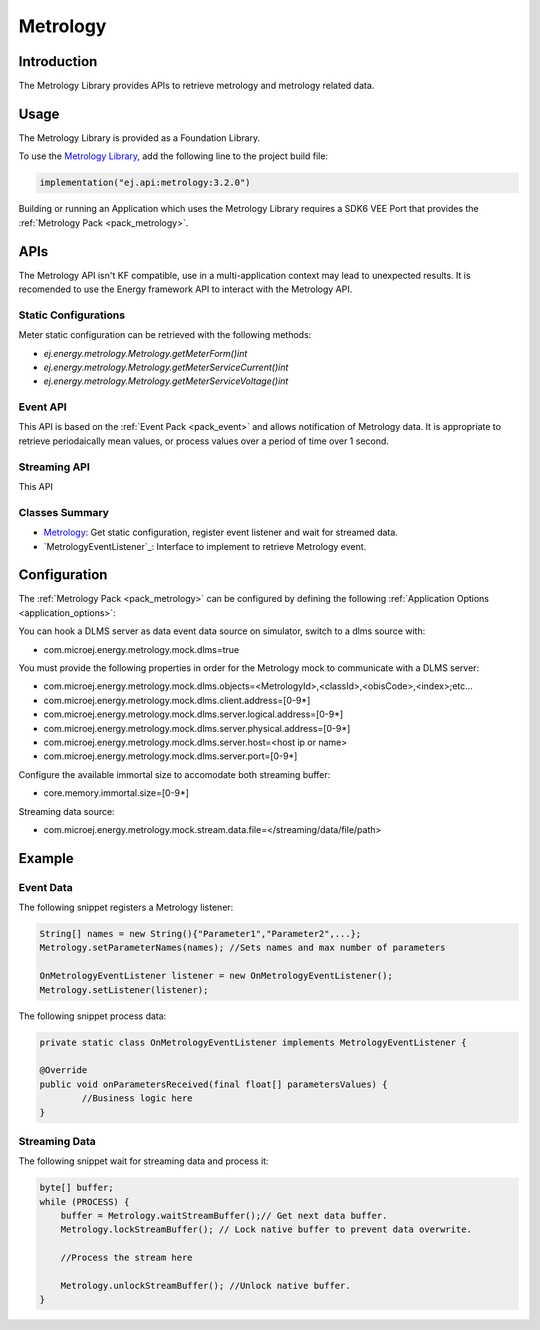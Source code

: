 .. _metrology_api:

Metrology
=========

Introduction
------------

The Metrology Library provides APIs to retrieve metrology and metrology related data.

.. _metrology_api_usage:

Usage
-----

The Metrology Library is provided as a Foundation Library.

To use the `Metrology Library <https://repository.microej.com/modules/ej/api/metrology/>`_, add the following line to the project build file:

.. code-block:: kotlin

   implementation("ej.api:metrology:3.2.0")

Building or running an Application which uses the Metrology Library requires a SDK6 VEE Port that provides the :ref:`Metrology Pack <pack_metrology>`.

APIs
----

The Metrology API isn't KF compatible, use in a multi-application context may lead to unexpected results. 
It is recomended to use the Energy framework API to interact with the Metrology API.

Static Configurations
~~~~~~~~~~~~~~~~~~~~~

Meter static configuration can be retrieved with the following methods:

- `ej.energy.metrology.Metrology.getMeterForm()int`
- `ej.energy.metrology.Metrology.getMeterServiceCurrent()int`
- `ej.energy.metrology.Metrology.getMeterServiceVoltage()int`

Event API
~~~~~~~~~

This API is based on the :ref:`Event Pack <pack_event>` and allows notification of Metrology data.
It is appropriate to retrieve periodaically mean values, or process values over a period of time over 1 second. 

Streaming API
~~~~~~~~~~~~~

This API 

Classes Summary
~~~~~~~~~~~~~~~

* `Metrology`_: Get static configuration, register event listener and wait for streamed data.
* `MetrologyEventListener`_: Interface to implement to retrieve Metrology event.

.. _metrology_configuration:

Configuration
-------------

The :ref:`Metrology Pack <pack_metrology>` can be configured by defining the following :ref:`Application Options <application_options>`:

You can hook a DLMS server as data event data source on simulator, switch to a dlms source with:

- com.microej.energy.metrology.mock.dlms=true

You must provide the following properties in order for the Metrology mock to communicate with a DLMS server:

- com.microej.energy.metrology.mock.dlms.objects=<MetrologyId>,<classId>,<obisCode>,<index>;etc...
- com.microej.energy.metrology.mock.dlms.client.address=[0-9*]
- com.microej.energy.metrology.mock.dlms.server.logical.address=[0-9*]
- com.microej.energy.metrology.mock.dlms.server.physical.address=[0-9*]
- com.microej.energy.metrology.mock.dlms.server.host=<host ip or name>
- com.microej.energy.metrology.mock.dlms.server.port=[0-9*]

Configure the available immortal size to accomodate both streaming buffer:

- core.memory.immortal.size=[0-9*]

Streaming data source:

- com.microej.energy.metrology.mock.stream.data.file=</streaming/data/file/path>

Example
-------

Event Data
~~~~~~~~~~

The following snippet registers a Metrology listener:

.. code-block:: java

        String[] names = new String(){"Parameter1","Parameter2",...};
	Metrology.setParameterNames(names); //Sets names and max number of parameters
        
        OnMetrologyEventListener listener = new OnMetrologyEventListener();
        Metrology.setListener(listener);

The following snippet process data:

.. code-block:: java

        private static class OnMetrologyEventListener implements MetrologyEventListener {

	@Override
	public void onParametersReceived(final float[] parametersValues) {
		//Business logic here
        }

Streaming Data
~~~~~~~~~~~~~~~

The following snippet wait for streaming data and process it:

.. code-block:: java

        byte[] buffer;
        while (PROCESS) {
	    buffer = Metrology.waitStreamBuffer();// Get next data buffer.
	    Metrology.lockStreamBuffer(); // Lock native buffer to prevent data overwrite.            

            //Process the stream here

            Metrology.unlockStreamBuffer(); //Unlock native buffer.
        } 

..
   | Copyright 2025, MicroEJ Corp. Content in this space is free 
   for read and redistribute. Except if otherwise stated, modification 
   is subject to MicroEJ Corp prior approval.
   | MicroEJ is a trademark of MicroEJ Corp. All other trademarks and 
   copyrights are the property of their respective owners.
